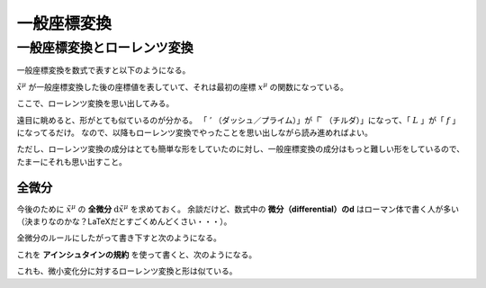 ==================================================
一般座標変換
==================================================

一般座標変換とローレンツ変換
==================================================

一般座標変換を数式で表すと以下のようになる。

.. math::
   :nowrap:

   \begin{align}
   \tilde{x}^{\mu} & = f^{\mu} (x^{0}, x^{1}, x^{2}, x^{3})\\
   & = f^{\mu} (x^{\nu})
   \end{align}


:math:`\tilde{x}^{\mu}` が一般座標変換した後の座標値を表していて、それは最初の座標 :math:`x^{\mu}` の関数になっている。

ここで、ローレンツ変換を思い出してみる。

.. math::
   :nowrap:

   \begin{align}
   x'^{\mu} & = L^{\mu}_{\nu} x^{\nu}
   \end{align}


遠目に眺めると、形がとても似ているのが分かる。
「 :math:`'` （ダッシュ／プライム）」が「 :math:`\tilde{ }` （チルダ）」になって、「 :math:`L` 」が「 :math:`f` 」になってるだけ。
なので、以降もローレンツ変換でやったことを思い出しながら読み進めればよい。

ただし、ローレンツ変換の成分はとても簡単な形をしていたのに対し、一般座標変換の成分はもっと難しい形をしているので、たまーにそれも思い出すこと。


全微分
--------------------------------------------------

今後のために :math:`\tilde{x}^{\mu}` の **全微分** :math:`\mathrm{d} \tilde{x}^{\mu}` を求めておく。
余談だけど、数式中の **微分（differential）のd** はローマン体で書く人が多い（決まりなのかな？LaTeXだとすごくめんどくさい・・・）。

全微分のルールにしたがって書き下すと次のようになる。

.. math::
   :nowrap:

   \begin{align}
   \mathrm{d} \tilde{x}^{\mu}
   & = \frac{\partial f^{\mu}}{\partial x^{0}} \mathrm{d} x^{0}
   + \frac{\partial f^{\mu}}{\partial x^{1}} \mathrm{d} x^{1}
   + \frac{\partial f^{\mu}}{\partial x^{2}} \mathrm{d} x^{2}
   + \frac{\partial f^{\mu}}{\partial x^{3}} \mathrm{d} x^{3}
   \quad \left( = \sum^{3}_{\nu = 0} \frac{\partial f^{\mu}}{\partial x^{\nu}} \mathrm{d} x^{\nu} \right)\\
   & = \frac{\partial \tilde{x}^{\mu}}{\partial x^{0}} \mathrm{d} x^{0}
   + \frac{\partial \tilde{x}^{\mu}}{\partial x^{1}} \mathrm{d} x^{1}
   + \frac{\partial \tilde{x}^{\mu}}{\partial x^{2}} \mathrm{d} x^{2}
   + \frac{\partial \tilde{x}^{\mu}}{\partial x^{3}} \mathrm{d} x^{3}
   \quad \left( = \sum^{3}_{\nu = 0} \frac{\partial \tilde{x}^{\mu}}{\partial x^{\nu}} \mathrm{d} x^{\nu} \right)
   \end{align}

これを **アインシュタインの規約** を使って書くと、次のようになる。

.. math::
   :nowrap:

   \begin{align}
   \mathrm{d} \tilde{x}^{\mu} & \equiv \frac{\partial \tilde{x}^{\mu}}{\partial x^{\nu}} \mathrm{d} x^{\nu}
   \end{align}


これも、微小変化分に対するローレンツ変換と形は似ている。

.. math::
   :nowrap:

   \begin{align}
   \mathrm{d} x'^{\mu} & = L^{\mu}_{\nu} \mathrm{d} x^{\nu}
   \end{align}

